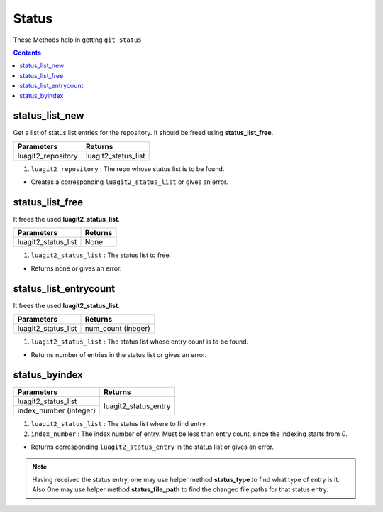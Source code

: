 Status
======

These Methods help in getting ``git status`` 

.. contents:: Contents
   :local:


status_list_new
---------------

Get a list of status list entries for the repository. It should be freed using **status_list_free**.

+---------------------------+---------------------------------+
| Parameters                | Returns                         |
+===========================+=================================+
| luagit2_repository        | luagit2_status_list             |
+---------------------------+---------------------------------+

1. ``luagit2_repository`` : The repo whose status list is to be found.

* Creates a corresponding  ``luagit2_status_list`` or gives an error.

status_list_free
----------------

It frees the used **luagit2_status_list**. 

+---------------------------+---------------------------------+
| Parameters                | Returns                         |
+===========================+=================================+
| luagit2_status_list       | None                            |
+---------------------------+---------------------------------+

1. ``luagit2_status_list`` : The status list to free.

* Returns none or gives an error.

status_list_entrycount
----------------------

It frees the used **luagit2_status_list**. 

+---------------------------+---------------------------------+
| Parameters                | Returns                         |
+===========================+=================================+
| luagit2_status_list       | num_count (ineger)              |
+---------------------------+---------------------------------+

1. ``luagit2_status_list`` : The status list whose entry count is to be found.

* Returns number of entries in the status list or gives an error.

status_byindex
--------------

+---------------------------+---------------------------------+
| Parameters                | Returns                         |
+===========================+=================================+
| luagit2_status_list       | luagit2_status_entry            |
+---------------------------+                                 +
| index_number (integer)    |                                 |
+---------------------------+---------------------------------+

1. ``luagit2_status_list`` : The status list where to find entry.
2. ``index_number`` : The index number of entry. Must be less than entry count. since the indexing starts from `0`.

* Returns corresponding ``luagit2_status_entry`` in the status list or gives an error.

.. note:: Having received the status entry, one may use helper method **status_type** to find what type of entry is it. Also One may use helper method **status_file_path** to find the changed file paths for that status entry.

